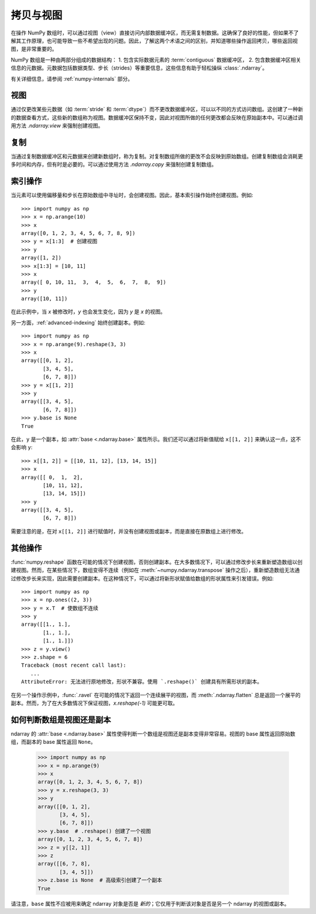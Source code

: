 .. _basics.copies-and-views:

****************
拷贝与视图
****************

在操作 NumPy 数组时，可以通过视图（view）直接访问内部数据缓冲区，而无需复制数据。这确保了良好的性能，但如果不了解其工作原理，也可能导致一些不希望出现的问题。因此，了解这两个术语之间的区别，并知道哪些操作返回拷贝，哪些返回视图，是非常重要的。

NumPy 数组是一种由两部分组成的数据结构：
1. 包含实际数据元素的 :term:`contiguous` 数据缓冲区，
2. 包含数据缓冲区相关信息的元数据。元数据包括数据类型、步长（strides）等重要信息，这些信息有助于轻松操纵 :class:`.ndarray`。

有关详细信息，请参阅 :ref:`numpy-internals` 部分。

视图
====

通过仅更改某些元数据（如 :term:`stride` 和 :term:`dtype`）而不更改数据缓冲区，可以以不同的方式访问数组。这创建了一种新的数据查看方式，这些新的数组称为视图。数据缓冲区保持不变，因此对视图所做的任何更改都会反映在原始副本中。可以通过调用方法 `.ndarray.view` 来强制创建视图。

复制
====

当通过复制数据缓冲区和元数据来创建新数组时，称为复制。对复制数组所做的更改不会反映到原始数组。创建复制数组会消耗更多时间和内存，但有时是必要的。可以通过使用方法 `.ndarray.copy` 来强制创建复制数组。

.. _indexing-operations:
索引操作
==========

.. 另见:: :ref:`basics.indexing`

当元素可以使用偏移量和步长在原始数组中寻址时，会创建视图。因此，基本索引操作始终创建视图。例如::

    >>> import numpy as np
    >>> x = np.arange(10)
    >>> x
    array([0, 1, 2, 3, 4, 5, 6, 7, 8, 9])
    >>> y = x[1:3]  # 创建视图
    >>> y
    array([1, 2])
    >>> x[1:3] = [10, 11]
    >>> x
    array([ 0, 10, 11,  3,  4,  5,  6,  7,  8,  9])
    >>> y
    array([10, 11])

在此示例中，当 `x` 被修改时，`y` 也会发生变化，因为 `y` 是 `x` 的视图。

另一方面，:ref:`advanced-indexing` 始终创建副本。例如::

    >>> import numpy as np
    >>> x = np.arange(9).reshape(3, 3)
    >>> x
    array([[0, 1, 2],
           [3, 4, 5],
           [6, 7, 8]])
    >>> y = x[[1, 2]]
    >>> y
    array([[3, 4, 5],
           [6, 7, 8]])
    >>> y.base is None
    True

在此，``y`` 是一个副本，如 :attr:`base <.ndarray.base>` 属性所示。我们还可以通过将新值赋给 ``x[[1, 2]]`` 来确认这一点，这不会影响 ``y``::

    >>> x[[1, 2]] = [[10, 11, 12], [13, 14, 15]]
    >>> x
    array([[ 0,  1,  2],
           [10, 11, 12],
           [13, 14, 15]])
    >>> y
    array([[3, 4, 5],
           [6, 7, 8]])

需要注意的是，在对 ``x[[1, 2]]`` 进行赋值时，并没有创建视图或副本，而是直接在原数组上进行修改。

其他操作
================

:func:`numpy.reshape` 函数在可能的情况下创建视图，否则创建副本。在大多数情况下，可以通过修改步长来重新塑造数组以创建视图。然而，在某些情况下，数组变得不连续（例如在 :meth:`~numpy.ndarray.transpose` 操作之后），重新塑造数组无法通过修改步长来实现，因此需要创建副本。在这种情况下，可以通过将新形状赋值给数组的形状属性来引发错误。例如::

    >>> import numpy as np
    >>> x = np.ones((2, 3))
    >>> y = x.T  # 使数组不连续
    >>> y
    array([[1., 1.],
           [1., 1.],
           [1., 1.]])
    >>> z = y.view()
    >>> z.shape = 6
    Traceback (most recent call last):
       ...
    AttributeError: 无法进行原地修改，形状不兼容。使用 `.reshape()` 创建具有所需形状的副本。

在另一个操作示例中，:func:`.ravel` 在可能的情况下返回一个连续展平的视图，而 :meth:`.ndarray.flatten` 总是返回一个展平的副本。然而，为了在大多数情况下保证视图，`x.reshape(-1)` 可能更可取。


如何判断数组是视图还是副本
============================================

ndarray 的 :attr:`base <.ndarray.base>` 属性使得判断一个数组是视图还是副本变得非常容易。视图的 base 属性返回原始数组，而副本的 base 属性返回 ``None``。

    >>> import numpy as np
    >>> x = np.arange(9)
    >>> x
    array([0, 1, 2, 3, 4, 5, 6, 7, 8])
    >>> y = x.reshape(3, 3)
    >>> y
    array([[0, 1, 2],
           [3, 4, 5],
           [6, 7, 8]])
    >>> y.base  # .reshape() 创建了一个视图
    array([0, 1, 2, 3, 4, 5, 6, 7, 8])
    >>> z = y[[2, 1]]
    >>> z
    array([[6, 7, 8],
           [3, 4, 5]])
    >>> z.base is None  # 高级索引创建了一个副本
    True

请注意，``base`` 属性不应被用来确定 ndarray 对象是否是 *新的*；它仅用于判断该对象是否是另一个 ndarray 的视图或副本。